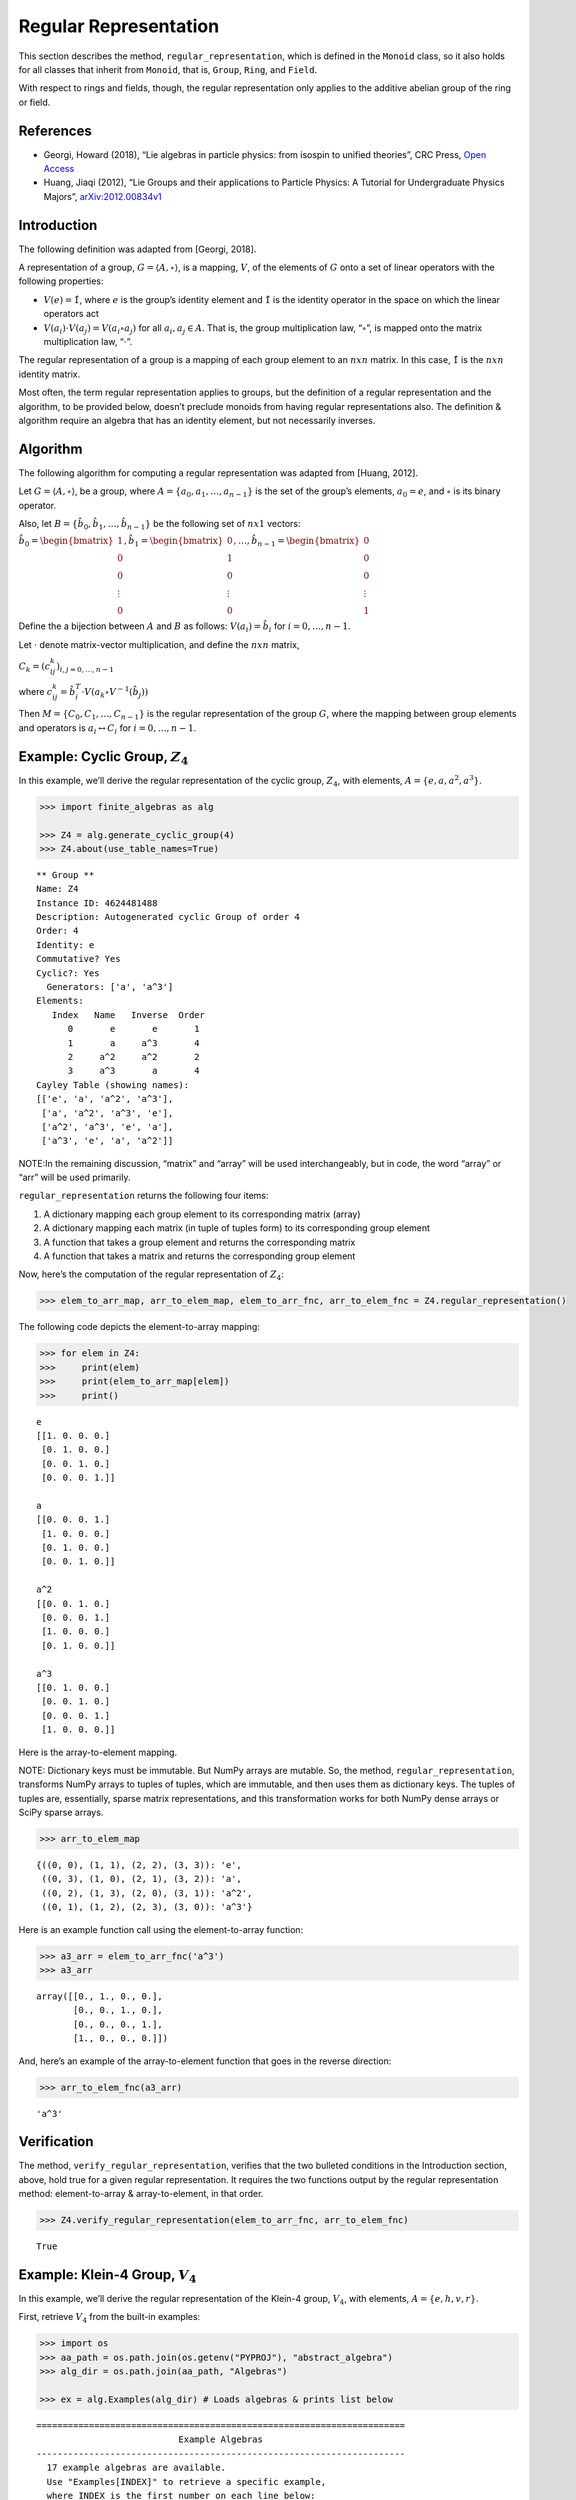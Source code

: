 Regular Representation
======================

This section describes the method, ``regular_representation``, which is
defined in the ``Monoid`` class, so it also holds for all classes that
inherit from ``Monoid``, that is, ``Group``, ``Ring``, and ``Field``.

With respect to rings and fields, though, the regular representation
only applies to the additive abelian group of the ring or field.

References
----------

-  Georgi, Howard (2018), “Lie algebras in particle physics: from
   isospin to unified theories”, CRC Press, `Open
   Access <https://www.taylorfrancis.com/books/oa-mono/10.1201/9780429499210/lie-algebras-particle-physics-howard-georgi?context=ubx&refId=1530fefc-3778-48ae-99ec-cba2935af2fb>`__
-  Huang, Jiaqi (2012), “Lie Groups and their applications to Particle
   Physics: A Tutorial for Undergraduate Physics Majors”,
   `arXiv:2012.00834v1 <https://arxiv.org/abs/2012.00834>`__

Introduction
------------

The following definition was adapted from [Georgi, 2018].

A representation of a group, :math:`G = \langle A, \circ \rangle`, is a
mapping, :math:`V`, of the elements of :math:`G` onto a set of linear
operators with the following properties:

-  :math:`V(e) = \hat{1}`, where :math:`e` is the group’s identity
   element and :math:`\hat{1}` is the identity operator in the space on
   which the linear operators act
-  :math:`V(a_i) \cdot V(a_j) = V(a_i \circ a_j)` for all
   :math:`a_i, a_j \in A`. That is, the group multiplication law,
   “:math:`\circ`”, is mapped onto the matrix multiplication law,
   “:math:`\cdot`”.

The regular representation of a group is a mapping of each group element
to an :math:`nxn` matrix. In this case, :math:`\hat{1}` is the
:math:`nxn` identity matrix.

Most often, the term regular representation applies to groups, but the
definition of a regular representation and the algorithm, to be provided
below, doesn’t preclude monoids from having regular representations
also. The definition & algorithm require an algebra that has an identity
element, but not necessarily inverses.

Algorithm
---------

The following algorithm for computing a regular representation was
adapted from [Huang, 2012].

Let :math:`G = \langle A, \circ \rangle`, be a group, where
:math:`A = \{a_0, a_1, \dots , a_{n - 1}\}` is the set of the group’s
elements, :math:`a_0 = e`, and :math:`\circ` is its binary operator.

Also, let :math:`B = \{\hat{b}_0, \hat{b}_1, \dots , \hat{b}_{n-1} \}`
be the following set of :math:`nx1` vectors:

:math:`\hat{b}_0 = \begin{bmatrix} 1 \\ 0 \\ 0 \\ \vdots \\ 0 \end{bmatrix}, \hat{b}_1 = \begin{bmatrix} 0 \\ 1 \\ 0 \\ \vdots \\ 0 \end{bmatrix}, \dots, \hat{b}_{n-1} = \begin{bmatrix} 0 \\ 0 \\ 0 \\ \vdots \\ 1 \end{bmatrix}`

Define the a bijection between :math:`A` and :math:`B` as follows:
:math:`V(a_i) = \hat{b}_i` for :math:`i = 0, \dots , n - 1`.

Let :math:`\cdot` denote matrix-vector multiplication, and define the
:math:`nxn` matrix,

:math:`C_k = (c^k_{ij})_{i,j=0,\dots,n-1}`

where
:math:`c^k_{ij} = \hat{b}_i^T \cdot V(a_k \circ V^{-1}(\hat{b}_j))`

Then :math:`M = \{C_0, C_1, \dots , C_{n - 1}\}` is the regular
representation of the group :math:`G`, where the mapping between group
elements and operators is :math:`a_i \leftrightarrow C_i` for
:math:`i = 0, \dots , n - 1`.

Example: Cyclic Group, :math:`Z_4`
----------------------------------

In this example, we’ll derive the regular representation of the cyclic
group, :math:`Z_4`, with elements,
:math:`A = \left\{ e, a, a^2, a^3 \right\}`.

.. code:: ipython3

    >>> import finite_algebras as alg
    
    >>> Z4 = alg.generate_cyclic_group(4)
    >>> Z4.about(use_table_names=True)


.. parsed-literal::

    
    ** Group **
    Name: Z4
    Instance ID: 4624481488
    Description: Autogenerated cyclic Group of order 4
    Order: 4
    Identity: e
    Commutative? Yes
    Cyclic?: Yes
      Generators: ['a', 'a^3']
    Elements:
       Index   Name   Inverse  Order
          0       e       e       1
          1       a     a^3       4
          2     a^2     a^2       2
          3     a^3       a       4
    Cayley Table (showing names):
    [['e', 'a', 'a^2', 'a^3'],
     ['a', 'a^2', 'a^3', 'e'],
     ['a^2', 'a^3', 'e', 'a'],
     ['a^3', 'e', 'a', 'a^2']]


NOTE:In the remaining discussion, “matrix” and “array” will be used
interchangeably, but in code, the word “array” or “arr” will be used
primarily.

``regular_representation`` returns the following four items:

1. A dictionary mapping each group element to its corresponding matrix
   (array)
2. A dictionary mapping each matrix (in tuple of tuples form) to its
   corresponding group element
3. A function that takes a group element and returns the corresponding
   matrix
4. A function that takes a matrix and returns the corresponding group
   element

Now, here’s the computation of the regular representation of
:math:`Z_4`:

.. code:: ipython3

    >>> elem_to_arr_map, arr_to_elem_map, elem_to_arr_fnc, arr_to_elem_fnc = Z4.regular_representation()

The following code depicts the element-to-array mapping:

.. code:: ipython3

    >>> for elem in Z4:
    >>>     print(elem)
    >>>     print(elem_to_arr_map[elem])
    >>>     print()


.. parsed-literal::

    e
    [[1. 0. 0. 0.]
     [0. 1. 0. 0.]
     [0. 0. 1. 0.]
     [0. 0. 0. 1.]]
    
    a
    [[0. 0. 0. 1.]
     [1. 0. 0. 0.]
     [0. 1. 0. 0.]
     [0. 0. 1. 0.]]
    
    a^2
    [[0. 0. 1. 0.]
     [0. 0. 0. 1.]
     [1. 0. 0. 0.]
     [0. 1. 0. 0.]]
    
    a^3
    [[0. 1. 0. 0.]
     [0. 0. 1. 0.]
     [0. 0. 0. 1.]
     [1. 0. 0. 0.]]
    


Here is the array-to-element mapping.

NOTE: Dictionary keys must be immutable. But NumPy arrays are mutable.
So, the method, ``regular_representation``, transforms NumPy arrays to
tuples of tuples, which are immutable, and then uses them as dictionary
keys. The tuples of tuples are, essentially, sparse matrix
representations, and this transformation works for both NumPy dense
arrays or SciPy sparse arrays.

.. code:: ipython3

    >>> arr_to_elem_map




.. parsed-literal::

    {((0, 0), (1, 1), (2, 2), (3, 3)): 'e',
     ((0, 3), (1, 0), (2, 1), (3, 2)): 'a',
     ((0, 2), (1, 3), (2, 0), (3, 1)): 'a^2',
     ((0, 1), (1, 2), (2, 3), (3, 0)): 'a^3'}



Here is an example function call using the element-to-array function:

.. code:: ipython3

    >>> a3_arr = elem_to_arr_fnc('a^3')
    >>> a3_arr




.. parsed-literal::

    array([[0., 1., 0., 0.],
           [0., 0., 1., 0.],
           [0., 0., 0., 1.],
           [1., 0., 0., 0.]])



And, here’s an example of the array-to-element function that goes in the
reverse direction:

.. code:: ipython3

    >>> arr_to_elem_fnc(a3_arr)




.. parsed-literal::

    'a^3'



Verification
------------

The method, ``verify_regular_representation``, verifies that the two
bulleted conditions in the Introduction section, above, hold true for a
given regular representation. It requires the two functions output by
the regular representation method: element-to-array & array-to-element,
in that order.

.. code:: ipython3

    >>> Z4.verify_regular_representation(elem_to_arr_fnc, arr_to_elem_fnc)




.. parsed-literal::

    True



Example: Klein-4 Group, :math:`V_4`
-----------------------------------

In this example, we’ll derive the regular representation of the Klein-4
group, :math:`V_4`, with elements,
:math:`A = \left\{ e, h, v, r \right\}`.

First, retrieve :math:`V_4` from the built-in examples:

.. code:: ipython3

    >>> import os
    >>> aa_path = os.path.join(os.getenv("PYPROJ"), "abstract_algebra")
    >>> alg_dir = os.path.join(aa_path, "Algebras")
    
    >>> ex = alg.Examples(alg_dir) # Loads algebras & prints list below


.. parsed-literal::

    ======================================================================
                               Example Algebras
    ----------------------------------------------------------------------
      17 example algebras are available.
      Use "Examples[INDEX]" to retrieve a specific example,
      where INDEX is the first number on each line below:
    ----------------------------------------------------------------------
    0: A4 -- Alternating group on 4 letters (AKA Tetrahedral group)
    1: D3 -- https://en.wikipedia.org/wiki/Dihedral_group_of_order_6
    2: D4 -- Dihedral group on four vertices
    3: Pinter29 -- Non-abelian group, p.29, 'A Book of Abstract Algebra' by Charles C. Pinter
    4: RPS -- Rock, Paper, Scissors Magma
    5: S3 -- Symmetric group on 3 letters
    6: S3X -- Another version of the symmetric group on 3 letters
    7: V4 -- Klein-4 group
    8: Z4 -- Cyclic group of order 4
    9: F4 -- Field with 4 elements (from Wikipedia)
    10: mag_id -- Magma with Identity
    11: Example 1.4.1 -- See: Groupoids and Smarandache Groupoids by W. B. Vasantha Kandasamy
    12: Ex6 -- Example 6: http://www-groups.mcs.st-andrews.ac.uk/~john/MT4517/Lectures/L3.html
    13: Q8 -- Quaternion Group
    14: SD16 -- Semidihedral group of order 16
    15: A5 -- Alternating group on 5 letters
    16: F2 -- Field with 2 elements from paper: 236w06fields.pdf
    ======================================================================


The :math:`V_4` group is #7 in the list above:

.. code:: ipython3

    >>> V4 = ex[7]
    >>> V4.about()


.. parsed-literal::

    
    ** Group **
    Name: V4
    Instance ID: 4638341584
    Description: Klein-4 group
    Order: 4
    Identity: e
    Commutative? Yes
    Cyclic?: No
    Elements:
       Index   Name   Inverse  Order
          0       e       e       1
          1       h       h       2
          2       v       v       2
          3       r       r       2
    Cayley Table (showing indices):
    [[0, 1, 2, 3], [1, 0, 3, 2], [2, 3, 0, 1], [3, 2, 1, 0]]


.. code:: ipython3

    >>> elem_to_arr_map, X, Y, Z = V4.regular_representation()  # tired of typing, hence X,Y,Z

.. code:: ipython3

    >>> V4.verify_regular_representation(Y, Z)




.. parsed-literal::

    True



.. code:: ipython3

    >>> elem_to_arr_map




.. parsed-literal::

    {'e': array([[1., 0., 0., 0.],
            [0., 1., 0., 0.],
            [0., 0., 1., 0.],
            [0., 0., 0., 1.]]),
     'h': array([[0., 1., 0., 0.],
            [1., 0., 0., 0.],
            [0., 0., 0., 1.],
            [0., 0., 1., 0.]]),
     'v': array([[0., 0., 1., 0.],
            [0., 0., 0., 1.],
            [1., 0., 0., 0.],
            [0., 1., 0., 0.]]),
     'r': array([[0., 0., 0., 1.],
            [0., 0., 1., 0.],
            [0., 1., 0., 0.],
            [1., 0., 0., 0.]])}



Example: A Monoid
-----------------

.. code:: ipython3

    >>> M6 = alg.generate_commutative_monoid(6)
    >>> M6.about()


.. parsed-literal::

    
    ** Monoid **
    Name: M6
    Instance ID: 4638376592
    Description: Autogenerated commutative Monoid of order 6
    Order: 6
    Identity: a1
    Associative? Yes
    Commutative? Yes
    Cyclic?: No
    Elements: ['a0', 'a1', 'a2', 'a3', 'a4', 'a5']
    Has Inverses? No
    Cayley Table (showing indices):
    [[0, 0, 0, 0, 0, 0],
     [0, 1, 2, 3, 4, 5],
     [0, 2, 4, 0, 2, 4],
     [0, 3, 0, 3, 0, 3],
     [0, 4, 2, 0, 4, 2],
     [0, 5, 4, 3, 2, 1]]


.. code:: ipython3

    >>> elem_to_arr_map, X, Y, Z = M6.regular_representation()

.. code:: ipython3

    >>> M6.verify_regular_representation(Y, Z)




.. parsed-literal::

    True



.. code:: ipython3

    >>> elem_to_arr_map




.. parsed-literal::

    {'a0': array([[1., 1., 1., 1., 1., 1.],
            [0., 0., 0., 0., 0., 0.],
            [0., 0., 0., 0., 0., 0.],
            [0., 0., 0., 0., 0., 0.],
            [0., 0., 0., 0., 0., 0.],
            [0., 0., 0., 0., 0., 0.]]),
     'a1': array([[1., 0., 0., 0., 0., 0.],
            [0., 1., 0., 0., 0., 0.],
            [0., 0., 1., 0., 0., 0.],
            [0., 0., 0., 1., 0., 0.],
            [0., 0., 0., 0., 1., 0.],
            [0., 0., 0., 0., 0., 1.]]),
     'a2': array([[1., 0., 0., 1., 0., 0.],
            [0., 0., 0., 0., 0., 0.],
            [0., 1., 0., 0., 1., 0.],
            [0., 0., 0., 0., 0., 0.],
            [0., 0., 1., 0., 0., 1.],
            [0., 0., 0., 0., 0., 0.]]),
     'a3': array([[1., 0., 1., 0., 1., 0.],
            [0., 0., 0., 0., 0., 0.],
            [0., 0., 0., 0., 0., 0.],
            [0., 1., 0., 1., 0., 1.],
            [0., 0., 0., 0., 0., 0.],
            [0., 0., 0., 0., 0., 0.]]),
     'a4': array([[1., 0., 0., 1., 0., 0.],
            [0., 0., 0., 0., 0., 0.],
            [0., 0., 1., 0., 0., 1.],
            [0., 0., 0., 0., 0., 0.],
            [0., 1., 0., 0., 1., 0.],
            [0., 0., 0., 0., 0., 0.]]),
     'a5': array([[1., 0., 0., 0., 0., 0.],
            [0., 0., 0., 0., 0., 1.],
            [0., 0., 0., 0., 1., 0.],
            [0., 0., 0., 1., 0., 0.],
            [0., 0., 1., 0., 0., 0.],
            [0., 1., 0., 0., 0., 0.]])}



Sparse Matrix Output (Optional)
-------------------------------

The following updated implementation includes a sparse matrix option.

By default, the matrices output by the reguarl representation method are
dense arrays. SciPy sparse arrays can be output instead, by setting the
input variable, sparse, to one of the following seven strings: “BSR”,
“COO”, “CSC”, “CSR”, “DIA”, “DOK”, or “LIL”. Each one of the seven
strings corresponds to one of the seven classes of sparse array
supported by SciPy.

Example: Sparse Matrix Output
-----------------------------

This example reuses the cyclic group, :math:`Z_4`, to demonstrate the
Compressed Sparse Column (CSC) sparse matrix output, which is one of the
seven sparse matrix formats supported by SciPy.

.. code:: ipython3

    >>> elem_to_arr_map, arr_to_elem_map, elem_to_arr_fnc, arr_to_elem_fnc = Z4.regular_representation("CSC")
    >>> elem_to_arr_map




.. parsed-literal::

    {'e': <4x4 sparse array of type '<class 'numpy.int64'>'
     	with 4 stored elements in Compressed Sparse Column format>,
     'a': <4x4 sparse array of type '<class 'numpy.int64'>'
     	with 4 stored elements in Compressed Sparse Column format>,
     'a^2': <4x4 sparse array of type '<class 'numpy.int64'>'
     	with 4 stored elements in Compressed Sparse Column format>,
     'a^3': <4x4 sparse array of type '<class 'numpy.int64'>'
     	with 4 stored elements in Compressed Sparse Column format>}



The “raw” output, above, doesn’t reveal the contents of the sparse
arrays, but printing them out helps, as shown below.

.. code:: ipython3

    >>> for elem in Z4:
    >>>     print(elem)
    >>>     print(elem_to_arr_map[elem])
    >>>     print()


.. parsed-literal::

    e
      (0, 0)	1
      (1, 1)	1
      (2, 2)	1
      (3, 3)	1
    
    a
      (1, 0)	1
      (2, 1)	1
      (3, 2)	1
      (0, 3)	1
    
    a^2
      (2, 0)	1
      (3, 1)	1
      (0, 2)	1
      (1, 3)	1
    
    a^3
      (3, 0)	1
      (0, 1)	1
      (1, 2)	1
      (2, 3)	1
    


.. code:: ipython3

    >>> arr_to_elem_map




.. parsed-literal::

    {((0, 0), (1, 1), (2, 2), (3, 3)): 'e',
     ((0, 3), (1, 0), (2, 1), (3, 2)): 'a',
     ((0, 2), (1, 3), (2, 0), (3, 1)): 'a^2',
     ((0, 1), (1, 2), (2, 3), (3, 0)): 'a^3'}



.. code:: ipython3

    >>> a3_arr = elem_to_arr_fnc('a^3')
    >>> print(a3_arr)


.. parsed-literal::

      (3, 0)	1
      (0, 1)	1
      (1, 2)	1
      (2, 3)	1


.. code:: ipython3

    >>> arr_to_elem_fnc(a3_arr)




.. parsed-literal::

    'a^3'


